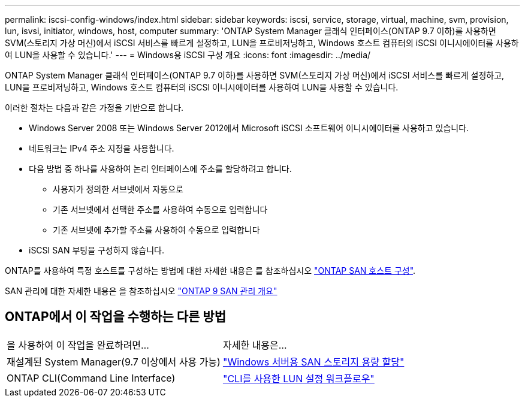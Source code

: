 ---
permalink: iscsi-config-windows/index.html 
sidebar: sidebar 
keywords: iscsi, service, storage, virtual, machine, svm, provision, lun, isvsi, initiator, windows, host, computer 
summary: 'ONTAP System Manager 클래식 인터페이스(ONTAP 9.7 이하)를 사용하면 SVM(스토리지 가상 머신)에서 iSCSI 서비스를 빠르게 설정하고, LUN을 프로비저닝하고, Windows 호스트 컴퓨터의 iSCSI 이니시에이터를 사용하여 LUN을 사용할 수 있습니다.' 
---
= Windows용 iSCSI 구성 개요
:icons: font
:imagesdir: ../media/


[role="lead"]
ONTAP System Manager 클래식 인터페이스(ONTAP 9.7 이하)를 사용하면 SVM(스토리지 가상 머신)에서 iSCSI 서비스를 빠르게 설정하고, LUN을 프로비저닝하고, Windows 호스트 컴퓨터의 iSCSI 이니시에이터를 사용하여 LUN을 사용할 수 있습니다.

이러한 절차는 다음과 같은 가정을 기반으로 합니다.

* Windows Server 2008 또는 Windows Server 2012에서 Microsoft iSCSI 소프트웨어 이니시에이터를 사용하고 있습니다.
* 네트워크는 IPv4 주소 지정을 사용합니다.
* 다음 방법 중 하나를 사용하여 논리 인터페이스에 주소를 할당하려고 합니다.
+
** 사용자가 정의한 서브넷에서 자동으로
** 기존 서브넷에서 선택한 주소를 사용하여 수동으로 입력합니다
** 기존 서브넷에 추가할 주소를 사용하여 수동으로 입력합니다


* iSCSI SAN 부팅을 구성하지 않습니다.


ONTAP를 사용하여 특정 호스트를 구성하는 방법에 대한 자세한 내용은 를 참조하십시오 https://docs.netapp.com/us-en/ontap-sanhost/index.html["ONTAP SAN 호스트 구성"].

SAN 관리에 대한 자세한 내용은 을 참조하십시오 https://docs.netapp.com/us-en/ontap/san-admin/index.html["ONTAP 9 SAN 관리 개요"]



== ONTAP에서 이 작업을 수행하는 다른 방법

|===


| 을 사용하여 이 작업을 완료하려면... | 자세한 내용은... 


| 재설계된 System Manager(9.7 이상에서 사용 가능) | https://docs.netapp.com/us-en/ontap/task_san_provision_windows.html["Windows 서버용 SAN 스토리지 용량 할당"] 


| ONTAP CLI(Command Line Interface) | https://docs.netapp.com/us-en/ontap/san-admin/lun-setup-workflow-concept.html["CLI를 사용한 LUN 설정 워크플로우"] 
|===